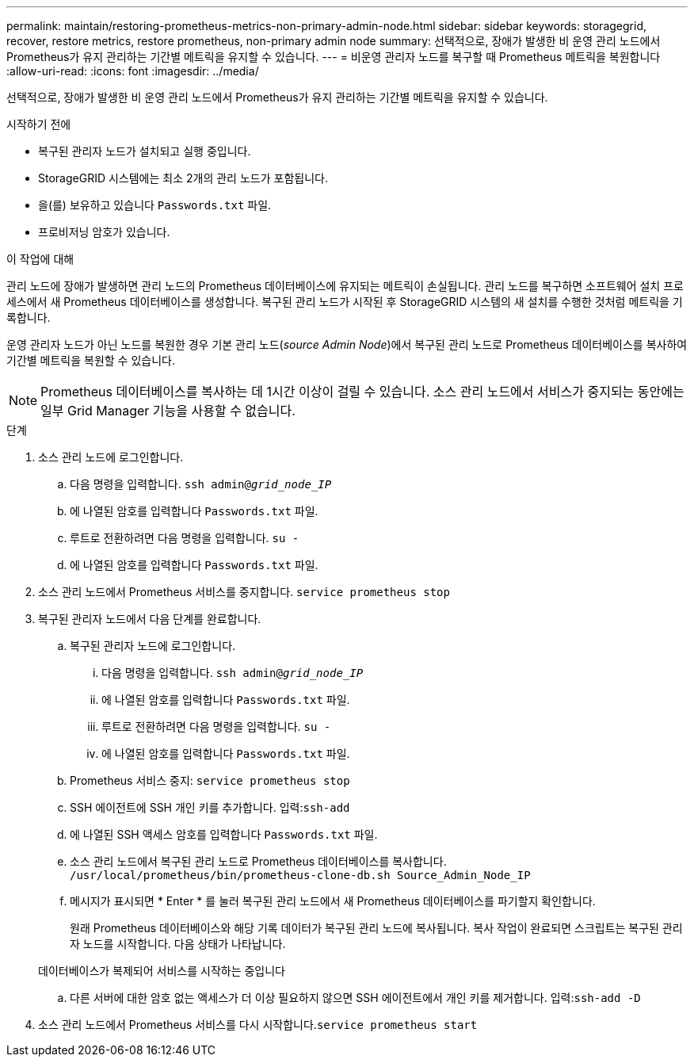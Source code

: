 ---
permalink: maintain/restoring-prometheus-metrics-non-primary-admin-node.html 
sidebar: sidebar 
keywords: storagegrid, recover, restore metrics, restore prometheus, non-primary admin node 
summary: 선택적으로, 장애가 발생한 비 운영 관리 노드에서 Prometheus가 유지 관리하는 기간별 메트릭을 유지할 수 있습니다. 
---
= 비운영 관리자 노드를 복구할 때 Prometheus 메트릭을 복원합니다
:allow-uri-read: 
:icons: font
:imagesdir: ../media/


[role="lead"]
선택적으로, 장애가 발생한 비 운영 관리 노드에서 Prometheus가 유지 관리하는 기간별 메트릭을 유지할 수 있습니다.

.시작하기 전에
* 복구된 관리자 노드가 설치되고 실행 중입니다.
* StorageGRID 시스템에는 최소 2개의 관리 노드가 포함됩니다.
* 을(를) 보유하고 있습니다 `Passwords.txt` 파일.
* 프로비저닝 암호가 있습니다.


.이 작업에 대해
관리 노드에 장애가 발생하면 관리 노드의 Prometheus 데이터베이스에 유지되는 메트릭이 손실됩니다. 관리 노드를 복구하면 소프트웨어 설치 프로세스에서 새 Prometheus 데이터베이스를 생성합니다. 복구된 관리 노드가 시작된 후 StorageGRID 시스템의 새 설치를 수행한 것처럼 메트릭을 기록합니다.

운영 관리자 노드가 아닌 노드를 복원한 경우 기본 관리 노드(_source Admin Node_)에서 복구된 관리 노드로 Prometheus 데이터베이스를 복사하여 기간별 메트릭을 복원할 수 있습니다.


NOTE: Prometheus 데이터베이스를 복사하는 데 1시간 이상이 걸릴 수 있습니다. 소스 관리 노드에서 서비스가 중지되는 동안에는 일부 Grid Manager 기능을 사용할 수 없습니다.

.단계
. 소스 관리 노드에 로그인합니다.
+
.. 다음 명령을 입력합니다. `ssh admin@_grid_node_IP_`
.. 에 나열된 암호를 입력합니다 `Passwords.txt` 파일.
.. 루트로 전환하려면 다음 명령을 입력합니다. `su -`
.. 에 나열된 암호를 입력합니다 `Passwords.txt` 파일.


. 소스 관리 노드에서 Prometheus 서비스를 중지합니다. `service prometheus stop`
. 복구된 관리자 노드에서 다음 단계를 완료합니다.
+
.. 복구된 관리자 노드에 로그인합니다.
+
... 다음 명령을 입력합니다. `ssh admin@_grid_node_IP_`
... 에 나열된 암호를 입력합니다 `Passwords.txt` 파일.
... 루트로 전환하려면 다음 명령을 입력합니다. `su -`
... 에 나열된 암호를 입력합니다 `Passwords.txt` 파일.


.. Prometheus 서비스 중지: `service prometheus stop`
.. SSH 에이전트에 SSH 개인 키를 추가합니다. 입력:``ssh-add``
.. 에 나열된 SSH 액세스 암호를 입력합니다 `Passwords.txt` 파일.
.. 소스 관리 노드에서 복구된 관리 노드로 Prometheus 데이터베이스를 복사합니다. `/usr/local/prometheus/bin/prometheus-clone-db.sh Source_Admin_Node_IP`
.. 메시지가 표시되면 * Enter * 를 눌러 복구된 관리 노드에서 새 Prometheus 데이터베이스를 파기할지 확인합니다.
+
원래 Prometheus 데이터베이스와 해당 기록 데이터가 복구된 관리 노드에 복사됩니다. 복사 작업이 완료되면 스크립트는 복구된 관리자 노드를 시작합니다. 다음 상태가 나타납니다.

+
데이터베이스가 복제되어 서비스를 시작하는 중입니다

.. 다른 서버에 대한 암호 없는 액세스가 더 이상 필요하지 않으면 SSH 에이전트에서 개인 키를 제거합니다. 입력:``ssh-add -D``


. 소스 관리 노드에서 Prometheus 서비스를 다시 시작합니다.`service prometheus start`

